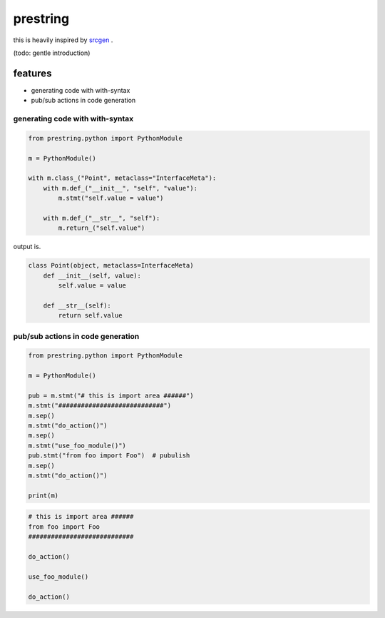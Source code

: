 prestring
========================================

this is heavily inspired by `srcgen <https://github.com/tomerfiliba/srcgen>`_ .

(todo: gentle introduction)

features
----------------------------------------

- generating code with with-syntax
- pub/sub actions in code generation

generating code with with-syntax
^^^^^^^^^^^^^^^^^^^^^^^^^^^^^^^^^^^^^^^^

.. code-block:: python

  from prestring.python import PythonModule

  m = PythonModule()

  with m.class_("Point", metaclass="InterfaceMeta"):
      with m.def_("__init__", "self", "value"):
          m.stmt("self.value = value")

      with m.def_("__str__", "self"):
          m.return_("self.value")

output is.

.. code-block:: python

  class Point(object, metaclass=InterfaceMeta)
      def __init__(self, value):
          self.value = value

      def __str__(self):
          return self.value

pub/sub actions in code generation
^^^^^^^^^^^^^^^^^^^^^^^^^^^^^^^^^^^^^^^^^^^^^^^^^^^^^^^^^^^^^^^^^^^^^^^^^^^^^^^^

.. code-block::

  from prestring.python import PythonModule

  m = PythonModule()

  pub = m.stmt("# this is import area ######")
  m.stmt("############################")
  m.sep()
  m.stmt("do_action()")
  m.sep()
  m.stmt("use_foo_module()")
  pub.stmt("from foo import Foo")  # pubulish
  m.sep()
  m.stmt("do_action()")

  print(m)

.. code-block::

  # this is import area ######
  from foo import Foo
  ############################

  do_action()

  use_foo_module()

  do_action()

